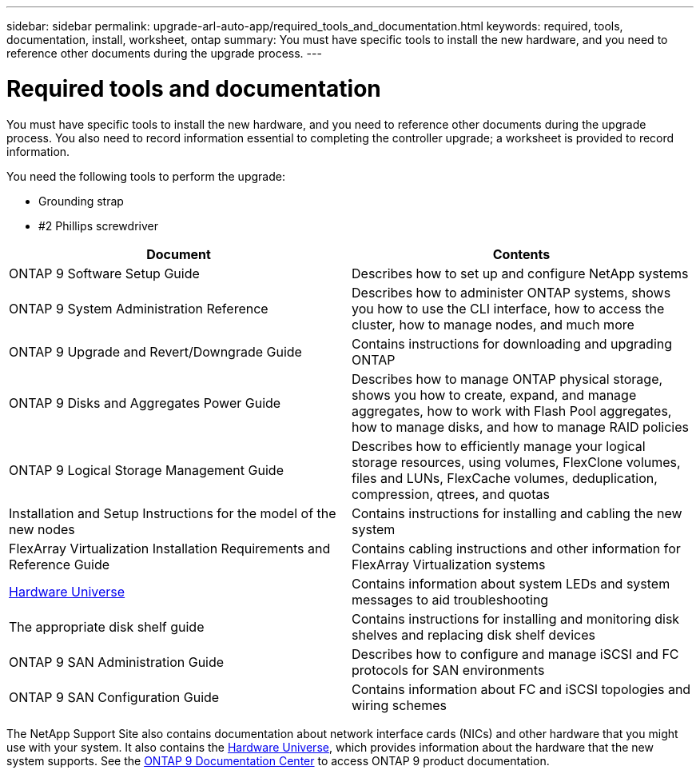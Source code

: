 ---
sidebar: sidebar
permalink: upgrade-arl-auto-app/required_tools_and_documentation.html
keywords: required, tools, documentation, install, worksheet, ontap
summary: You must have specific tools to install the new hardware, and you need to reference other documents during the upgrade process.
---

= Required tools and documentation
:hardbreaks:
:nofooter:
:icons: font
:linkattrs:
:imagesdir: ./media/

//
// This file was created with NDAC Version 2.0 (August 17, 2020)
//
// 2020-12-02 14:33:53.697152
//

[.lead]
You must have specific tools to install the new hardware, and you need to reference other documents during the upgrade process. You also need to record information essential to completing the controller upgrade; a worksheet is provided to record information.

You need the following tools to perform the upgrade:

* Grounding strap
* #2 Phillips screwdriver

|===
|Document |Contents

|ONTAP 9 Software Setup Guide
|Describes how to set up and configure NetApp systems
|ONTAP 9 System Administration Reference
|Describes how to administer ONTAP systems, shows you how to use the CLI interface, how to access the cluster, how to manage nodes, and much more
|ONTAP 9 Upgrade and Revert/Downgrade Guide
|Contains instructions for downloading and upgrading ONTAP
|ONTAP 9 Disks and Aggregates Power Guide
|Describes how to manage ONTAP physical storage, shows you how to create, expand, and manage aggregates, how to work with Flash Pool aggregates, how to manage disks, and how to manage RAID policies
|ONTAP 9 Logical Storage Management Guide
|Describes how to efficiently manage your logical storage resources, using volumes, FlexClone volumes, files and LUNs, FlexCache volumes, deduplication, compression, qtrees, and quotas
|Installation and Setup Instructions for the model of the new nodes
|Contains instructions for installing and cabling the new system
|FlexArray Virtualization Installation Requirements and Reference Guide
|Contains cabling instructions and other information for FlexArray Virtualization systems
|link:https://hwu.netapp.com[Hardware Universe]
|Contains information about system LEDs and system messages to aid troubleshooting
|The appropriate disk shelf guide
|Contains instructions for installing and monitoring disk shelves and replacing disk shelf devices
|ONTAP 9 SAN Administration Guide
|Describes how to configure and manage iSCSI and FC protocols for SAN environments
|ONTAP 9 SAN Configuration Guide
|Contains information about FC and iSCSI topologies and wiring schemes
|===

The NetApp Support Site also contains documentation about network interface cards (NICs) and other hardware that you might use with your system. It also contains the link:https://hwu.netapp.com[Hardware Universe], which provides information about the hardware that the new system supports. See the link:https://docs.netapp.com/ontap-9/index.jsp[ONTAP 9 Documentation Center] to access ONTAP 9 product documentation.
